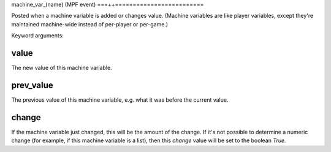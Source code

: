 machine_var_(name) (MPF event)
===++=========================

Posted when a machine variable is added or changes value. (Machine variables are
like player variables, except they're maintained machine-wide instead of per-player
or per-game.)

Keyword arguments:

value
~~~~~
The new value of this machine variable.

prev_value
~~~~~~~~~~
The previous value of this machine variable, e.g. what it was before the current
value.

change
~~~~~~
If the machine variable just changed, this will be the amount of the change. If
it's not possible to determine a numeric change (for example, if this machine
variable is a list), then this *change* value will be set to the boolean *True*.
